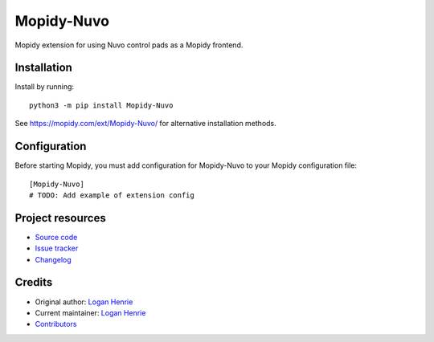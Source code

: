****************************
Mopidy-Nuvo
****************************

.. image:: https://img.shields.io/pypi/v/Mopidy-Nuvo
    :target: https://pypi.org/project/Mopidy-Nuvo/
    :alt: Latest PyPI version

.. image:: https://img.shields.io/github/workflow/status/LegusX/mopidy-nuvo/CI
    :target: https://github.com/LegusX/mopidy-nuvo/actions
    :alt: CI build status

.. image:: https://img.shields.io/codecov/c/gh/LegusX/mopidy-nuvo
    :target: https://codecov.io/gh/LegusX/mopidy-nuvo
    :alt: Test coverage

Mopidy extension for using Nuvo control pads as a Mopidy frontend.


Installation
============

Install by running::

    python3 -m pip install Mopidy-Nuvo

See https://mopidy.com/ext/Mopidy-Nuvo/ for alternative installation methods.


Configuration
=============

Before starting Mopidy, you must add configuration for
Mopidy-Nuvo to your Mopidy configuration file::

    [Mopidy-Nuvo]
    # TODO: Add example of extension config


Project resources
=================

- `Source code <https://github.com/LegusX/mopidy-nuvo>`_
- `Issue tracker <https://github.com/LegusX/mopidy-nuvo/issues>`_
- `Changelog <https://github.com/LegusX/mopidy-nuvo/blob/master/CHANGELOG.rst>`_


Credits
=======

- Original author: `Logan Henrie <https://github.com/LegusX>`__
- Current maintainer: `Logan Henrie <https://github.com/LegusX>`__
- `Contributors <https://github.com/LegusX/mopidy-nuvo/graphs/contributors>`_
